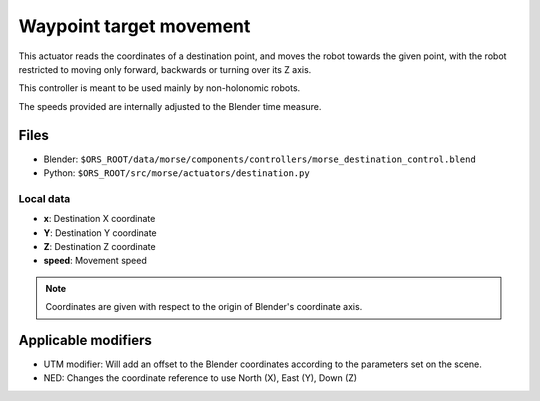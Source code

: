 Waypoint target movement
========================

This actuator reads the coordinates of a destination point, and moves the robot
towards the given point, with the robot restricted to moving only forward,
backwards or turning over its Z axis.

This controller is meant to be used mainly by non-holonomic robots.  

The speeds provided are internally adjusted to the Blender time measure.

Files
-----

-  Blender: ``$ORS_ROOT/data/morse/components/controllers/morse_destination_control.blend``
-  Python: ``$ORS_ROOT/src/morse/actuators/destination.py``

Local data
++++++++++

-  **x**: Destination X coordinate
-  **Y**: Destination Y coordinate
-  **Z**: Destination Z coordinate
-  **speed**: Movement speed

.. note:: Coordinates are given with respect to the origin of Blender's coordinate axis.

Applicable modifiers
--------------------

-  UTM modifier: Will add an offset to the Blender coordinates according to the parameters set on the scene.
-  NED: Changes the coordinate reference to use North (X), East (Y), Down (Z)

